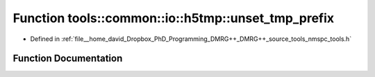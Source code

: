 .. _exhale_function_namespacetools_1_1common_1_1io_1_1h5tmp_1a4c3d2d889bd2dca9bbfa4ca8558c60be:

Function tools::common::io::h5tmp::unset_tmp_prefix
===================================================

- Defined in :ref:`file__home_david_Dropbox_PhD_Programming_DMRG++_DMRG++_source_tools_nmspc_tools.h`


Function Documentation
----------------------


.. doxygenfunction:: tools::common::io::h5tmp::unset_tmp_prefix(const std::string&)
